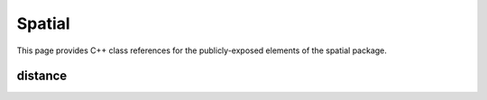 Spatial
=======

This page provides C++ class references for the publicly-exposed elements of the spatial package.



distance
########

.. doxygennamespace:: raft::distance
    :project: RAFT

